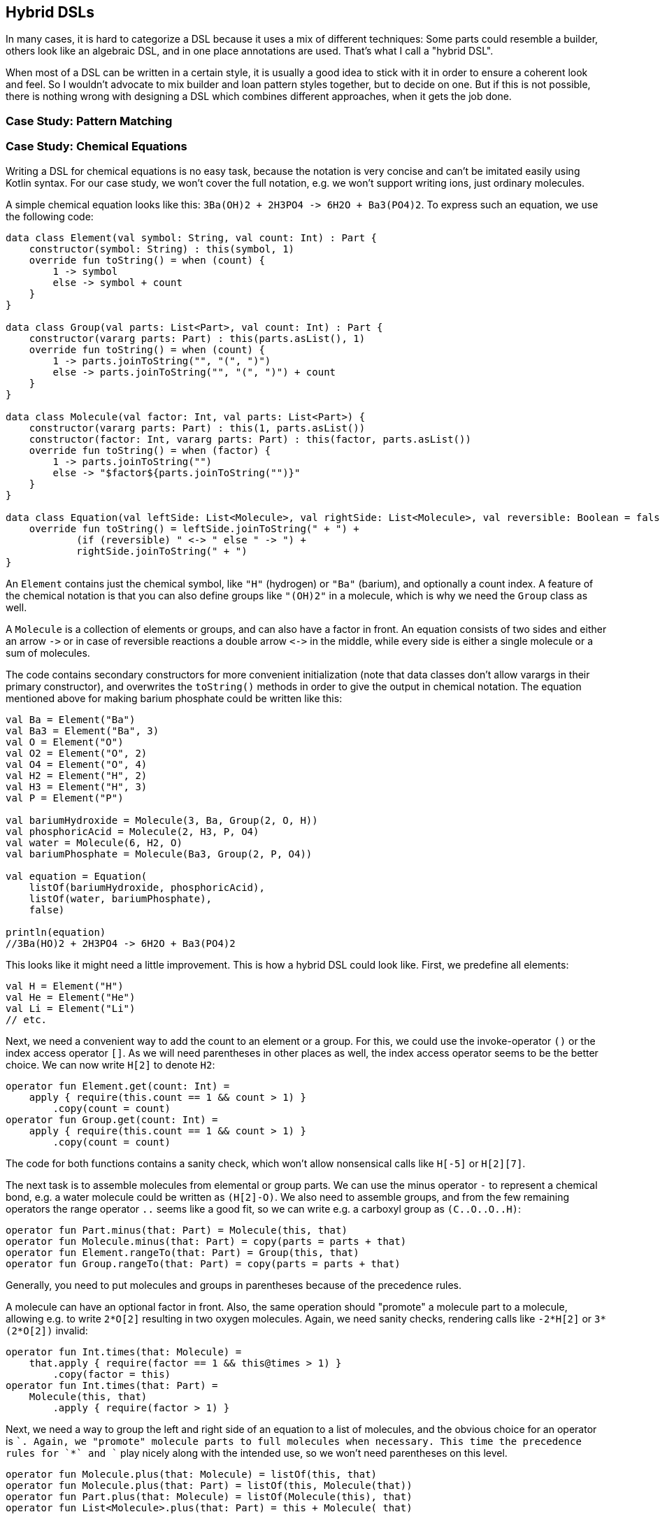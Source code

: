 == Hybrid DSLs

In many cases, it is hard to categorize a DSL because it uses a mix of different techniques: Some parts could resemble a builder, others look like an algebraic DSL, and in one place annotations are used. That's what I call a "hybrid DSL".

When most of a DSL can be written in a certain style, it is usually a good idea to stick with it in order to ensure a coherent look and feel. So I wouldn't advocate to mix builder and loan pattern styles together, but to decide on one. But if this is not possible, there is nothing wrong with designing a DSL which combines different approaches, when it gets the job done.

=== Case Study: Pattern Matching

=== Case Study: Chemical Equations

Writing a DSL for chemical equations is no easy task, because the notation is very concise and can't be imitated easily using Kotlin syntax. For our case study, we won't cover the full notation, e.g. we won't support writing ions, just ordinary molecules.

A simple chemical equation looks like this: `3Ba(OH)2 + 2H3PO4 -{zwsp}> 6H2O + Ba3(PO4)2`. To express such an equation, we use the following code:

[source,kotlin]
----
data class Element(val symbol: String, val count: Int) : Part {
    constructor(symbol: String) : this(symbol, 1)
    override fun toString() = when (count) {
        1 -> symbol
        else -> symbol + count
    }
}

data class Group(val parts: List<Part>, val count: Int) : Part {
    constructor(vararg parts: Part) : this(parts.asList(), 1)
    override fun toString() = when (count) {
        1 -> parts.joinToString("", "(", ")")
        else -> parts.joinToString("", "(", ")") + count
    }
}

data class Molecule(val factor: Int, val parts: List<Part>) {
    constructor(vararg parts: Part) : this(1, parts.asList())
    constructor(factor: Int, vararg parts: Part) : this(factor, parts.asList())
    override fun toString() = when (factor) {
        1 -> parts.joinToString("")
        else -> "$factor${parts.joinToString("")}"
    }
}

data class Equation(val leftSide: List<Molecule>, val rightSide: List<Molecule>, val reversible: Boolean = false) {
    override fun toString() = leftSide.joinToString(" + ") +
            (if (reversible) " <-> " else " -> ") +
            rightSide.joinToString(" + ")
}
----

An `Element` contains just the chemical symbol, like `"H"` (hydrogen) or `"Ba"` (barium), and optionally a count index. A feature of the chemical notation is that you can also define groups like `"(OH)2"` in a molecule, which is why we need the `Group` class as well.

A `Molecule` is a collection of elements or groups, and can also have a factor in front. An equation consists of two sides and either an arrow `-{zwsp}>` or in case of reversible reactions a double arrow `<{zwsp}-{zwsp}>` in the middle, while every side is either a single molecule or a sum of molecules.

The code contains secondary constructors for more convenient initialization (note that data classes don't allow varargs in their primary constructor), and overwrites the `toString()` methods in order to give the output in chemical notation. The equation mentioned above for making barium phosphate could be written like this:

[source,kotlin]
----
val Ba = Element("Ba")
val Ba3 = Element("Ba", 3)
val O = Element("O")
val O2 = Element("O", 2)
val O4 = Element("O", 4)
val H2 = Element("H", 2)
val H3 = Element("H", 3)
val P = Element("P")

val bariumHydroxide = Molecule(3, Ba, Group(2, O, H))
val phosphoricAcid = Molecule(2, H3, P, O4)
val water = Molecule(6, H2, O)
val bariumPhosphate = Molecule(Ba3, Group(2, P, O4))

val equation = Equation(
    listOf(bariumHydroxide, phosphoricAcid),
    listOf(water, bariumPhosphate),
    false)

println(equation)
//3Ba(HO)2 + 2H3PO4 -> 6H2O + Ba3(PO4)2
----

This looks like it might need a little improvement. This is how a hybrid DSL could look like. First, we predefine all elements:

[source,kotlin]
----
val H = Element("H")
val He = Element("He")
val Li = Element("Li")
// etc.
----

Next, we need a convenient way to add the count to an element or a group. For this, we could use the invoke-operator `()` or the index access operator `[]`. As we will need parentheses in other places as well, the index access operator seems to be the better choice. We can now write `H[2]` to denote `H2`:

[source,kotlin]
----
operator fun Element.get(count: Int) =
    apply { require(this.count == 1 && count > 1) }
        .copy(count = count)
operator fun Group.get(count: Int) =
    apply { require(this.count == 1 && count > 1) }
        .copy(count = count)
----

The code for both functions contains a sanity check, which won't allow nonsensical calls like `H[-5]` or `H[2][7]`.

The next task is to assemble molecules from elemental or group parts. We can use the minus operator `-` to represent a chemical bond, e.g. a water molecule could be written as `(H[2]-O)`. We also need to assemble groups, and from the few remaining operators the range operator `..` seems like a good fit, so we can write e.g. a carboxyl group as `(C..O..O..H)`:

[source,kotlin]
----
operator fun Part.minus(that: Part) = Molecule(this, that)
operator fun Molecule.minus(that: Part) = copy(parts = parts + that)
operator fun Element.rangeTo(that: Part) = Group(this, that)
operator fun Group.rangeTo(that: Part) = copy(parts = parts + that)
----

Generally, you need to put molecules and groups in parentheses because of the precedence rules.

A molecule can have an optional factor in front. Also, the same operation should  "promote" a molecule part to a molecule, allowing e.g. to write `2*O[2]` resulting in two oxygen molecules. Again, we need sanity checks, rendering calls like `-2*H[2]` or `3*(2*O[2])` invalid:

[source,kotlin]
----
operator fun Int.times(that: Molecule) =
    that.apply { require(factor == 1 && this@times > 1) }
        .copy(factor = this)
operator fun Int.times(that: Part) =
    Molecule(this, that)
        .apply { require(factor > 1) }
----

Next, we need a way to group the left and right side of an equation to a list of molecules, and the obvious choice for an operator is `+`. Again, we "promote" molecule parts to full molecules when necessary. This time the precedence rules for `*` and `+` play nicely along with the intended use, so we won't need parentheses on this level.

[source,kotlin]
----
operator fun Molecule.plus(that: Molecule) = listOf(this, that)
operator fun Molecule.plus(that: Part) = listOf(this, Molecule(that))
operator fun Part.plus(that: Molecule) = listOf(Molecule(this), that)
operator fun List<Molecule>.plus(that: Part) = this + Molecule( that)
----

In case you wonder why there is no `List<Molecule>.plus(that: Molecule)` function: There is already an operator overloading for adding elements to lists in the standard library.

The last part is collecting everything in an equation. This is not complicated, but lengthy, because we might encounter not only lists of molecules, but single molecules or molecule parts on both sides of the equation. Further, we have to account for the two different equation types:

[source,kotlin]
----
infix fun List<Molecule>.reactsTo(that: List<Molecule>) = Equation(this, that, false)
infix fun Molecule.reactsTo(that: List<Molecule>) = Equation(listOf(this), that, false)
infix fun List<Molecule>.reactsTo(that: Molecule) = Equation(this, listOf(that), false)
infix fun Molecule.reactsTo(that: Molecule) = Equation(listOf(this), listOf(that), false)
infix fun Part.reactsTo(that: List<Molecule>) = Equation(listOf(Molecule(this)), that, false)
infix fun List<Molecule>.reactsTo(that: Part) = Equation(this, listOf(Molecule(that)), false)
infix fun Part.reactsTo(that: Part) = Equation(listOf(Molecule(this)), listOf(Molecule(that)), false)
infix fun Part.reactsTo(that: Molecule) = Equation(listOf(Molecule(this)), listOf(that), false)
infix fun Molecule.reactsTo(that: Part) = Equation(listOf(this), listOf(Molecule(that)), false)

infix fun List<Molecule>.reversibleTo(that: List<Molecule>) = Equation(this, that, false)
infix fun Molecule.reversibleTo(that: List<Molecule>) = Equation(listOf(this), that, false)
infix fun List<Molecule>.reversibleTo(that: Molecule) = Equation(this, listOf(that), false)
infix fun Molecule.reversibleTo(that: Molecule) = Equation(listOf(this), listOf(that), false)
infix fun Part.reversibleTo(that: List<Molecule>) = Equation(listOf(Molecule(1,this)), that, false)
infix fun List<Molecule>.reversibleTo(that: Part) = Equation(this, listOf(Molecule(1,that)), false)
infix fun Part.reversibleTo(that: Part) = Equation(listOf(Molecule(this)), listOf(Molecule(that)), false)
infix fun Part.reversibleTo(that: Molecule) = Equation(listOf(Molecule(this)), listOf(that), false)
infix fun Molecule.reversibleTo(that: Part) = Equation(listOf(this), listOf(Molecule(that)), false)
----

Unfortunately, we have to resort to infix functions, as there seems to be no suitable operator available. A common trick is to use the backtick syntax to mimic an operator, but `{backtick}-{zwsp}>{backtick}` and `{backtick}<{zwsp}-{zwsp}>{backtick}` won't work: `<` and `>` are two of the very few characters that are not allowed in backtick syntax on the JVM.

So, how does our DSL look like in action? Here are a few examples:

[source,kotlin]
----
//2H2 + O2 <-> 2H2O
val makingWater =
    2*H[2] + O[2] reversibleTo 2*(H[2]-O)

//3Ba(HO)2 + 2H3PO4 -> 6H2O + Ba3(PO4)2
val makingBariumPhosphate =
    3*(Ba-(O..H)[2]) + 2*(H[3]-P-O[4]) reactsTo
        6*(H[2]-O) + (Ba[3]-(P..O[4])[2])

//H2SO4 + 8HI <-> H2S + 4I2 + 4H2O
val sulfuricAcidAndHydrogenIodide =
    (H[2]-S-O[4]) + 8*(H-I) reversibleTo (H[2]-S) + 4*I[2] + 4*(H[2]-O)
----

There is one optional improvement, which is more a matter of taste: We could add some extension properties for low counts of elements and groups, which would allow to write e.g. `N._2` instead of `N[2]`:

[source,kotlin]
----
val Element._2
    get() = this.apply { require(count == 1) }.copy(count = 2)
val Element._3
    get() = this.apply { require(count == 1) }.copy(count = 3)
// etc.

val Group._2
    get() = this.apply { require(count == 1) }.copy(count = 2)
val Group._3
    get() = this.apply { require(count == 1) }.copy(count = 3)
// etc.

// new syntax
val eq = 3*(Ba-(O..H)._2) + 2*(H._3-P-O._4) reactsTo
            6*(H._2-O) + (Ba._3-(P..O._4)._2)
----

Please decide for yourself which version you prefer. Personally, I find the first syntax more readable.

Simulating the dense chemical notation is hard, and while using operator overloading and infix notation made our example substantially shorter, it still contains a lot of clutter. Of course, after some time one would get used to the DSL, but there is clearly a learning curve involved. In the next chapter, we will have another look at the problem, and attack it from a totally different angle.

=== Conclusion

Writing good hybrid DSLs is challenging. In most cases it is the better choice to stick with a certain style, when it is possible. On the other hand, a well-designed hybrid DSL can combine the most fitting techniques in a way that feels intuitive and organic.

==== Preferable Use Cases

* Creating data
* Transforming data
* Define operations
* Execute actions
* Generating code
* Testing
* Logging

==== Rating

* image:3_sun.png[] - for Simplicity of DSL design
* image:4_sun.png[] - for Elegance
* image:4_sun.png[] - for Usability
* image:5_sun.png[] - for possible Applications

==== Pros & Cons

[cols="2a,2a"]
|===
|Pros |Cons

|* can support a wide range of problems
* allows to get creative with different techniques
* can get very concise by having many implementation options

|* might look incoherent
* high perceptual complexity -> steeper learning curve
* difficult to control and predict the outcome
* higher maintenance effort needed
|===

